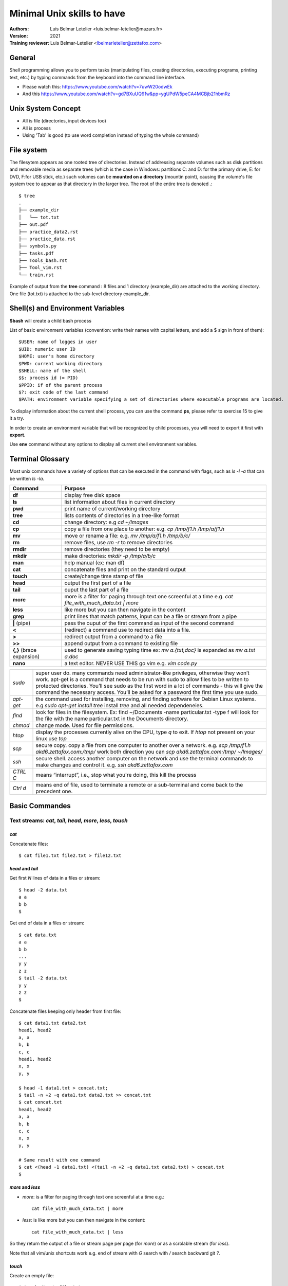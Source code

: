 ============================
Minimal Unix skills to have
============================
:Authors:
    Luis Belmar Letelier <luis.belmar-letelier@mazars.fr>
:Version: 2021

:Training reviewer:
    Luis Belmar-Letelier <lbelmarletelier@zettafox.com>

General
=======
Shell programming allows you to perform tasks (manipulating files, creating
directories, executing programs, printing text, etc.) by typing commands from
the keyboard into the command line interface.

- Please watch this: https://www.youtube.com/watch?v=7uwW20odwEk
- And this https://www.youtube.com/watch?v=gd7BXuUQ91w&pp=ygUPdW5peCA4MCBjb21hbmRz

Unix System Concept
===================
- All is file (directories, input devices too)
- All is process
- Using 'Tab' is good (to use word completion instead of typing the whole command)

File system
===========
The filesytem appears as one rooted tree of directories. Instead of addressing
separate volumes such as disk partitions and removable media as separate trees
(which is the case in  Windows: partitions C: and D: for the primary drive, E:
for DVD, F:for USB stick, etc.) such volumes can be **mounted on a directory**
(mountin point), causing the volume's file system tree to appear as that
directory in the larger tree. The root of the entire tree is denoted `.`::

  $ tree
  .
  ├── example_dir
  │   └── tot.txt
  ├── out.pdf
  ├── practice_data2.rst
  ├── practice_data.rst
  ├── symbols.py
  ├── tasks.pdf
  ├── Tools_bash.rst
  ├── Tool_vim.rst
  └── train.rst

Example of output from the **tree** command : 8 files and 1 directory
(example_dir) are attached to the working directory. One file (tot.txt) is
attached to the sub-level directory example_dir.

Shell(s) and Environment Variables
===================================
**$bash** will create a child bash process

List of basic environment variables (convention: write their names with capital letters,
and add a $ sign in front of them)::

  $USER: name of logges in user
  $UID: numeric user ID
  $HOME: user's home directory
  $PWD: current working directory
  $SHELL: name of the shell
  $$: process id (= PID)
  $PPID: if of the parent process
  $?: exit code of the last command
  $PATH: environment variable specifying a set of directories where executable programs are located.

To display information about the current shell process, you can use the command
**ps**, please refer to exercise 15 to give it a try.

In order to create an environment variable that will be recognized by child
processes, you will need to export it first with **export**.

Use **env** command without any options to display all current shell
environment variables.

Terminal Glossary
====================
Most unix commands have a variety of options that can be executed in the
command with flags, such as `ls -l -a` that can be written `ls -la`.

=================================================  ===================================================
Command                                            Purpose
=================================================  ===================================================
**df**                                             display free disk space
**ls**                                             list information about files in current directory
**pwd**                                            print name of current/working directory
**tree**                                           lists contents of directories in a tree-like format
**cd**                                             change directory: e.g `cd ~/Images`
**cp**                                             copy a file from one place to another: e.g. `cp /tmp/f1.h /tmp/a/f1.h`
**mv**                                             move or rename a file: e.g. `mv /tmp/a/f1.h /tmp/b/c/`
**rm**                                             remove files, use `rm -r` to remove directories
**rmdir**                                          remove directories (they need to be empty)
**mkdir**                                          make directories: `mkdir -p /tmp/a/b/c`
**man**                                            help manual (ex: man df)
**cat**                                            concatenate files and print on the standard output
**touch**                                          create/change time stamp of file
**head**                                           output the first part of a file
**tail**                                           ouput the last part of a file
**more**                                           more is a filter for paging through text one screenful at a time e.g.
                                                   `cat file_with_much_data.txt | more`
**less**                                           like more but you can then navigate in the content
**grep**                                           print lines that match patterns, input can be a file or stream from a pipe
**|** (pipe)                                       pass the ouput of the first command as input of the
                                                   second command
**<**                                              (redirect) a command use to redirect data into a file.
**>**                                              redirect output from a command to a file
**>>**                                             append output from a command to existing file
**{,}** (brace expansion)                          used to generate saving typing time
                                                   ex: `mv a.{txt,doc}` is expanded as `mv a.txt a.doc`
**nano**                                           a text editor. NEVER USE THIS go vim e.g. `vim code.py`
=================================================  ===================================================

========= =========================================================================
`sudo`    super user do. many commands need administrator-like privileges,
          otherwise they won’t work. apt-get is a command that needs to be run
          with sudo to allow files to be written to protected directories.
          You’ll see sudo as the first word in a lot of commands - this will
          give the command the necessary access. You’ll be asked for
          a password the first time you use sudo.

`apt-get` the command used for installing, removing, and finding software for
          Debian Linux systems. e.g `sudo apt-get install tree`
          install `tree` and all needed dependeneies.

`find`    look for files in the filesystem. Ex: find ~/Documents -name
          particular.txt -type f will look for the file with the name
          particular.txt in the Documents directory.

`chmod`   change mode. Used for file permissions.

`htop`    display the processes currently alive on the CPU, type `q` to exit.
          If `htop` not present on your linux use `top`

`scp`     secure copy. copy a file from one computer to another over a network.
          e.g. `scp /tmp/f1.h akd6.zettafox.com:/tmp/`
          work both direction you can `scp akd6.zettafox.com:/tmp/ ~/Images/`
`ssh`     secure shell. access another computer on the network and use the
          terminal commands to make changes and control it.
          e.g. `ssh akd6.zettafox.com`
`CTRL C`  means “interrupt”, i.e., stop what you're doing, this kill the process
`Ctrl d`  means end of file, used to terminate a remote or a sub-terminal and come back to the precedent one.
========= =========================================================================

Basic Commandes
================

Text streams: `cat`, `tail`, `head`, `more`, `less`, `touch`
--------------------------------------------------------------

`cat`
~~~~~~
Concatenate files::

    $ cat file1.txt file2.txt > file12.txt

`head` and `tail`
~~~~~~~~~~~~~~~~~~~
Get first `N` lines of data in a files or stream::

  $ head -2 data.txt
  a a
  b b
  $

Get end of data in a files or stream::

  $ cat data.txt
  a a
  b b
  ...
  y y
  z z
  $ tail -2 data.txt
  y y
  z z
  $

Concatenate files keeping only header from first file::

  $ cat data1.txt data2.txt
  head1, head2
  a, a
  b, b
  c, c
  head1, head2
  x, x
  y, y

  $ head -1 data1.txt > concat.txt;
  $ tail -n +2 -q data1.txt data2.txt >> concat.txt
  $ cat concat.txt
  head1, head2
  a, a
  b, b
  c, c
  x, x
  y, y

  # Same result with one command
  $ cat <(head -1 data1.txt) <(tail -n +2 -q data1.txt data2.txt) > concat.txt
  $

`more` and `less`
~~~~~~~~~~~~~~~~~~~
- `more`: is a filter for paging through text one screenful at a time e.g.::

    cat file_with_much_data.txt | more

- `less`: is like more but you can then navigate in the content::

    cat file_with_much_data.txt | less

So they return the output of a file or stream page per page (for `more`) or as a
scrolable stream (for `less`).

Note that all vim/unix shortcuts work e.g. end of stream with `G` search with
`\/` search backward git `?`.

`touch`
~~~~~~~
Create an empty file::

    $ touch /tmp/myfile.txt
    $ ls -la /tmp/myfile.txt
    -rw-rw-r-- 1 luis luis 0 janv. 17 21:31 /tmp/myfile.txt
    $

Update access date and modification date of an existing file::

  $ touch -t 201801010000 /tmp/myfile.txt
  $ ls -la /tmp/myfile.txt
  -rw-rw-r-- 1 luis luis 0 janv.  1  2018 /tmp/myfile.txt
  $

Available options:

- -d: add specific last access time (string format)
- -t: add specific last access time (.ss format)

`csplit`
~~~~~~~~~
csplit - split a file into sections determined by context lines::

  $ cat file.txt
  annee, text
  2020, a
  2020, b
  2020, c
  annee, text
  2019, x
  2019, y
  2019, z
  $ ls -A
  file.txt
  $

split on `^annee`::

  $ cat file.txt |csplit - /^annee/ {*}

  $ wc -l *
  8 file.txt
  0 xx00
  4 xx01
  4 xx02
  $

`-z` to avoid empty first file::

  $ rm xx*
  $ cat file.txt |csplit -z - /^annee/ {*}

  $ wc -l *
    8 file.txt
    4 xx00
    4 xx01
  $

`-b "_%02d.csv"` to change the ouput files pattern::

  $ rm -f xx*
  $ cat file.txt |csplit -b "_%02d.csv" -z - /^annee/ {*}

  $ wc -l *
    8 file.txt
    4 xx_00.csv
    4 xx_01.csv
  $
  $ cat xx_01.csv
  annee, text
  2019, x
  2019, y
  2019, z
  $

Process management: `ps`, `top`, `htop`
----------------------------------------
`ps`
~~~~~~
Displays the currently-running processes::

      PID TTY          TIME CMD
      4322 pts/1    00:00:00 bash
      4954 pts/1    00:00:00 ps

`top`
~~~~~
Task manager program::

  $ top
  PID UTIL.     PR  NI    VIRT    RES    SHR S  %CPU %MEM    TEMPS+ COM.
  3567 viphone   20   0 3911616 1,473g 146240 S  27,6 19,6  27:35.15 firefox
  1790 viphone   20   0  225620  61884  40776 S   1,7  0,8   1:33.15 Xorg
  1979 viphone   20   0 1824208 157912  67248 S   1,0  2,0   1:17.00 gnome-shel
  3440 viphone   20   0  703484  59596  35728 S   1,0  0
  $

`htop`
~~~~~~
Interactive task manager program::

  PID UTIL.     PR  NI    VIRT    RES    SHR S  %CPU %MEM    TEMPS+ COM.
  3567 viphone   20   0 3911616 1,473g 146240 S  27,6 19,6  27:35.15 firefox
  1790 viphone   20   0  225620  61884  40776 S   1,7  0,8   1:33.15 Xorg
  1979 viphone   20   0 1824208 157912  67248 S   1,0  2,0   1:17.00 gnome-shel
  3440 viphone   20   0  703484  59596  35728 S   1,0  0
  F1 Help  F2 Setup  F3 Search  F4 Filter  F5 Tree  F6 SortBy  F7 Nice


Files and Directories manipulation: `ls`, `tree`, `du`, `ncdu`, `df`
-----------------------------------------------------------------------
`ls`
~~~~~~
Lists files of a directory::

    $ ls fox_dojo/sphinx/source
    akd_db_edit.rst                 Python_email_check.rst
    akd-db-edit-trainingII.rst      Python_machine_learning.rst   ...

`tree`
~~~~~~
Show the tree of the subdirectories from a specific directory::

  $ mkdir -p unix/{a,b,c}
  $ mkdir -p unix/b/bb/bbb
  $ touch unix/b/bb/f5.txt
  $ touch unix/{a,b,c}/f1.txt

  $ tree unix/
  unix/
  ├── a
  │   └── f1.txt
  ├── b
  │   ├── bb
  │   │   ├── bbb
  │   │   └── f5.txt
  │   └── f1.txt
  └── c
      └── f1.txt

  $ tree /tmp/unix/
  /tmp/unix/
  ├── a
  │   └── f1.txt
  ├── b
  │   ├── bb
  │   │   ├── bbb
  │   │   └── f5.txt
  │   └── f1.txt
  └── c
      └── f1.txt

  $ tree -d -L 2 /tmp/unix/
  /tmp/unix/
  ├── a
  ├── b
  │   └── bb
  └── c

  $ tree -ah /tmp/unix/
  /tmp/unix/
  ├── [4.0K]  a
  │   └── [   0]  f1.txt
  ├── [4.0K]  b
  │   ├── [4.0K]  bb
  │   │   ├── [4.0K]  bbb
  │   │   └── [   0]  f5.txt
  │   └── [   0]  f1.txt
  └── [4.0K]  c
      └── [   0]  f1.txt
  $


`du`
~~~~
Estimate file space usage::

  $ du -sh .
  570M	.
  $

`ncdu`
~~~~~~
NCurses Disk Usage, navigable version of `du`::

    $ ncdu .

`df`
~~~~
Report file system disk space usage::

  $ df -h
  Sys. de fichiers            Taille Utilisé Dispo Uti% Monté sur
  udev                          7,6G       0  7,6G   0% /dev
  tmpfs                         1,6G    2,9M  1,6G   1% /run
  /dev/mapper/ubuntu--vg-root   453G    353G   77G  83% /
  tmpfs                         7,6G    355M  7,3G   5% /dev/shm
  tmpfs                         5,0M    4,0K  5,0M   1% /run/lock
  tmpfs                         7,6G       0  7,6G   0% /sys/fs/cgroup
  /dev/sda1                     704M    150M  503M  23% /boot
  tmpfs                         1,6G    100K  1,6G   1% /run/user/1000
  $


software management with `sudo`, `apt-get` and `dpkg`
--------------------------------------------------------
`apt-get`
~~~~~~~~~
Manage packages and libraries (install, uninstall, upgrade, ...)::

    $ apt-get install tree

`dpkg`
~~~~~~
Manage Debian packages `.dpgk` packages::

    $ dpkg -r elvis.dpkg

Access list of packages known by the system and their state::

    $ dpkg -l

See all files coming from one package::

    $ dpkg -L vagrant

Find the package from which the file comes from with `dpkg -S`::

    $ which pdfjam
    /usr/bin/pdfjam
    $ dpkg -S /usr/bin/pdfjam
    texlive-extra-utils: /usr/bin/pdfjam
    $

Find all packages installed.
Can be useful to save current state of your machine.::

    $ dpkg --get-selections > current_state.txt

Restore state::

    $ dpkg --set-selections < current_state.txt

`sudo`
~~~~~~
sudo allows a permitted user to execute a command as the superuser or another
user::

    $ sudo apt-get install gparted

Network: `curl`, `rsync`, `scp`, `ssh`
------------------------------------------

`Curl`
~~~~~~
http://stackoverflow.com/questions/15995919/curl-how-to-send-cookies-via-command-line


For urls with special characters use double quotes

`rsync`
~~~~~~~~
Powerfull tool to synchronize folders. For exemple to restore from a backup
folder all files keeping .git hardlinks, removing sources file and deleting
destinations files not in source::

  rsync -aH --delete --remove-source-files /bkp/luis/ /home/luis/

Streams filters and transformation: `sort`, `tr`, `awk`, `grep` and `sed`
===========================================================================
`sort`
-------
Let's sort some data::

  $ cat /tmp/data.txt
  BBB;4
  aaa;7
  zzz;4
  eee;8
  123;11
  9;9
  73234;0
  $ cat /tmp/data.txt | sort
  123;11
  73234;0
  9;9
  aaa;7
  BBB;4
  eee;8
  zzz;4

Sort it as numerical (`9` is smaller than `121`) with `sort -n`::

  $ cat /tmp/data.txt | sort -n
  aaa;7
  BBB;4
  eee;8
  zzz;4
  9;9
  123;11
  73234;0

Sort on the second part after the `;`::

  $ cat /tmp/data.txt | sort -t ';' -k 2
  73234;0
  123;11
  BBB;4
  zzz;4
  aaa;7
  eee;8
  9;9
  $ cat /tmp/data.txt | sort -t ';' -k 2 -n -r
  123;11
  9;9
  eee;8
  aaa;7
  zzz;4
  BBB;4
  73234;0
  $


`tr`
-----
**tr** to 'translate' a character e.g. spaces by TABs::

  $ echo 'a b c d' | tr ' ' '\t'
  a	b	c	d
  $

If we give two lists of same size `tr` replace list_1[i] by list_2[i] for all i e.g. translate `c` by `Z` and ` ` (space) by `=`::

  $ echo 'a b c d' | tr 'c ' 'Z='
  a=b=Z=d
  $

grep
----
This command line allows to find files containing a specific string of character.::

    grep -option string directory/file

Available options:

:-v: show the line that doesn't contain the string
:-c: count the number of lines containing the string
:-n: each line containing the string is numbered
:-x: list all the files containing the string
:-r: recursive to grep in all the subdirectory

To get shell variables that refer to 'luis'::

  $ env |grep luis
  LOGNAME=luis
  ARDUINO_DIR=/home/luis/arduino-1.8.10
  HOME=/home/luis
  USERNAME=luis
  VIRTUAL_ENV=/home/luis/venvs/venv
  NVM_DIR=/home/luis/.nvm
  npm_config_prefix=/home/luis/.node_modules
  USER=luis
  LD_LIBRARY_PATH=/home/luis/akd/lib:/usr/lib/jvm/java-7-openjdk-amd64/jre/lib/amd64/server
  PYENV_ROOT=/home/luis/.pyenv
  PATH=/home/luis/venvs/venv/bin:/home/luis/.node_modules/bin:/home/luis/.pyenv/plugins/pyenv-virtualenv/shims:/home/luis/.pyenv/shims:/home/luis/.pyenv/bin:/home/luis/.yarn/bin:/home/luis/.local/bin:/home/luis/bin:/usr/local/sbin:/usr/local/bin:/usr/sbin:/usr/bin:/sbin:/bin:/usr/games:/usr/local/games:/snap/bin
  $

To get shell variables that refer to 'luis'::

  $ env |grep luis| grep -v home
  | grep -v home
  LOGNAME=luis
  USERNAME=luis
  USER=luis
  $

To get the ones that has ardui OR PYENV::

  $ env |grep -E 'ardui|PYENV'
  PYENV_SHELL=bash
  PYENV_VIRTUALENV_INIT=1
  ARDUINO_DIR=/home/luis/arduino-1.8.10
  PYENV_ROOT=/home/luis/.pyenv
  $


`awk`
-------
Powerfull to manipulate streams as column::

  $ cat /tmp/d.csv
  animal,mysize,weight,adult,age,length
  0,cat,S,8,False,3,30.0
  1,dog,S,10,False,4,46.66666666666667
  2,cat,M,11,False,5,63.333333333333336
  3,fish,M,1,False,6,80.0
  4,dog,M,20,False,7,96.66666666666667
  5,cat,L,12,True,8,113.33333333333334
  6,cat,L,12,True,9,130.0

  $ cat /tmp/d.csv | awk -F',' '{print $3 ";" $1 ";" $4}'
  weight;animal;adult
  S;0;8
  S;1;10
  M;2;11
  M;3;1
  M;4;20
  L;5;12
  L;6;12
  $

We can give to `awk` a list of possibles separators (e.g. `,` and `=`)::

  $ cat /tmp/ddd.csv
  animal,mysize,length
  0,cat,S,l=30.0
  1,dog,S,l=46.66666666666667
  2,cat,M,l=63.333333333333336
  3,fish,M,l=80.0
  $
  $ cat /tmp/ddd.csv | awk -F'[,=]' '{print $2 " length is\t" $5}'
  mysize length is
  cat length is	30.0
  dog length is	46.66666666666667
  cat length is	63.333333333333336
  fish length is	80.0

We can use more than one caracter as separator for `awk` (Note this is not true for `tr` and `cut`::

  $ cat /tmp/dd.csv
  animal|#|mysize|#|weight|#|adult|#|age|#|length
  3|#|fish|#|M|#|1|#|False|#|6|#|80.0
  4|#|dog|#|M|#|20|#|False|#|7|#|96.66666666666667
  5|#|cat|#|L|#|12|#|True|#|8|#|113.33333333333334
  6|#|cat|#|L|#|12|#|True|#|9|#|130.0
  $

`|` and `\` are specials caracters for `awk` so we have to escape `|` as
`\\|`::

  $ cat /tmp/dd.csv | awk -F'\\|#\\|' '{print $5,$1,$7}'
  age animal
  False 3 80.0
  False 4 96.66666666666667
  True 5 113.33333333333334
  True 6 130.0
  $

To set the output separator once for all we use `-v OFS=\;`::

  $ cat /tmp/dd.csv | awk -F'\\|#\\|' -v OFS=\; '{print $5,$1,$7}'
  age;animal;
  False;3;80.0
  False;4;96.66666666666667
  True;5;113.33333333333334
  True;6;130.0
  $


Use Regular Expressions with `grep` and `sed`
-----------------------------------------------
Start by creating following directory and files::

  $  mkdir -p lpi103-7 && cd lpi103-7 && {
     echo -e "1 apple\n2 pear\n3 banana" > text1
     echo -e "9\tplum\n3\tbanana\n10\tapple" > text2
     echo "This is a sentence. " !#:* !#:1->text3
     split -l 2 text1
     split -b 17 text2 y;
     cp text1 text1.bkp
     mkdir -p backup
     cp text1 backup/text1.bkp.2
     }

`grep`
~~~~~~~~

get lines from text 1 with at least 2 p's::

   $ grep "pp\+" text1 # at least two p's
   1 apple

get lines from text1 that start with p, end with e, and have optinally a letter 'l' in between::

   $ grep "pl\?e" text1 # pe with optional l between
   1 apple
   2 pear

get lines that optionally start with 'pl' (instead of just 'l')::

   $ grep "\(pl\)\?" text1 # same but with optional pl
   1 apple
   2 pear
   3 banana

get words that contain zero or more characters between p and r:::

   $ grep "p.*r" text1 # p, some string then r
   2 pear

get words that start with 'a' and that are followed by 2 other characters:::

   $ grep "a.." text1 # a followed by two other letters
   1 apple
   3 banana

 Find at least one 'an'::

   $ grep "\(an\)\+" text1 # find at least 1 an
   3 banana

 Find at least two an's::

   $ grep "an\(an\)\+" text1 # find at least 2 an's
   3 banana

 Find p or 3::

   $ grep "[3p]" text1 # find p or 3

 Get all lines containing word 'banana' from all 4 texts, associated with text number::

   $ grep -n banana text[1-4]
   text1:3:3 banana
   text2:2:3   banana

 get all lines starting with 1 or 2 digits, followed by a blank::

   $ oursearch='^[[:digit:]][[:digit:]]*[[:blank:]]'
   $ grep "$oursearch" text[1-3]
   text1:1 apple
   text1:2 pear
   text1:3 banana
   text2:9 plum
   text2:3 banana
   text2:10    apple

   $ ## same thing using sed:
   $ cat text[1-3] | sed -ne "/$oursearch/p"
   1 apple
   2 pear
   3 banana
   9   plum
   3   banana
   10  apple

`sed`
~~~~~~
To change inplace ugly by beautiful in a file::

  $ sed -i 's/ugly/beautiful/g' ./sue.txt

Create the following text1 and text2 files::

  $ echo -e "1 apple\n2 pear\n3 banana" > text1
  $ echo -e "9\tapple\n3\tpear\n10\tbanana">text2

To delete 2nd line, and replace all 'a' with 'A'::

   $ sed '2d;s/a/A/g' text1
   1 Apple
   3 bAnAnA

To specifiy you only want to modify the 2 last lines:
(2 solutions below)::

   $ sed -e '2,${' -e 's/a/A/g' -e '}' text1
   1 apple
   2 peAr
   3 bAnAnA

   $ sed -e '/pear/,/bana/{' -e 's/a/A/g' -e '}' text1
   1 apple
   2 peAr
   3 bAnAnA

Sed to transform this::

   $ cat text6
   1 apple
   2 pear
   3 banana
   9       apple
   3       pear
   10      banana
   1 apple
   2 pear
   3 banana
   9       apple
   3       pear
   10      banana

into this:
(i.e. add line numbers)::

   1  1 apple
   2  2 pear
   3  3 banana
   4  9       apple
   5  3       pear
   (...)

   $ cat text1 text2 text1 text2 > text6
   $ ht=$(echo -en "\t")
   $ sed '=' text6|sed "N
   > s/^/      /
   > s/^.*\(......\)\n/\1$ht/"

To humanize kbytes from a stream with ``numfmt --to=iec``
~~~~~~~~~~~~~~~~~~~~~~~~~~~~~~~~~~~~~~~~~~~~~~~~~~~~~~~~~
Imagine you receive a file with two columns integer and filepath::

  $ cat /tmp/files.txt |sort -n| tail -3
  144876 /usr/lib/firefox/libxul.so
  146412 /usr/lib/slack/slack
  163612 /usr/lib/jvm/java-11-openjdk-amd64/jmods/java.base.jmod

Use numfmt to format in human readable the k integers::

  $ cat /tmp/files.txt |sort -n|tail -3| numfmt --from-unit=1000 --to=iec
  139M /usr/lib/firefox/libxul.so
  140M /usr/lib/slack/slack
  157M /usr/lib/jvm/java-11-openjdk-amd64/jmods/java.base.jmod
  $

.. note::

  This file could have been created by someoen else on some other server with e.g.::

  $ find /usr/lib -type f -printf '%k %p\n' > /tmp/files.txt

Pipelines and redirect stream allow composition `|`,  `>`,  `...`
===================================================================
When using `>` to redirect. if no number is specified, 1 is default (i.e. std
output) recall:

- 1 std output
- 2 = std error
- 3 = std input

Type following commands to create required directory and spaces::

   mkdir -p lpi103-4 && cd lpi103-4 && {
   echo -e "1 apple\n2 pear\n3 banana" > text1
   echo -e "9\tplum\n3\tbanana\n10\tapple" > text2
   echo "This is a sentence. " !#:* !#:1->text3
   split -l 2 text1
   split -b 17 text2 y
   ls; }

   $ ls x* z*
   ls: cannot access z*: No such file or directory
   xaa
   xab

Redirect std error of command to output.txt, i.e. only output will appear on
terminal::

   $ ls x* z* 2>output.txt
   xaa xab

   $ ls x* z* 2>&1 # the & sign tells &1 is the REPOSITORY where stdout is
   ls: cannot access 'z*': No such file or directory
   xaa  xab

   $ ls x* z* 2>1 # no & sign means we are writing ON stdout
   xaa  xab


Redirect std error to location of stdout and then redirect stdout to
output.txt::

  $ mkdir -p /tmp/streams/{a,c}; cd /tmp/stream
  /tmp/streams$

  /tmp/streams$ ls a b c  1> /tmp/out
  ls: impossible d'accéder à 'b': Aucun fichier ou dossier de ce type
  $ cat /tmp/out
  a:

  c:

`2>` redirect error stream::

  $ ls a b c  2> /tmp/out
  a:

  c:
  $ cat /tmp/out
  ls: impossible d'accéder à 'b': Aucun fichier ou dossier de ce type

`&>` redirect both streams::

  $ ls a b c  &> /tmp/out
  $ cat /tmp/out
  ls: impossible d'accéder à 'b': Aucun fichier ou dossier de ce type
  a:

  c:
  $

Redirect streams on real life situation
------------------------------------------
The `>` redirect is in fact `1>` **1** stand for standard output::

    $ sshfs -h > /tmp/log_file.txt

To redirect both error output and standard output stream to a file use `&>`::

    $ sshfs -h &> /tmp/log_file.txt

To joint error and output stream to stdout use `2>&1` (so we can pipe)::

    $ sshfs -h 2>&1 | grep xzy

Makefile
=========

- Make is a build automation tool that automatically builds executable programs and
  libraries from source code by reading a file called ``Makefiles``.
- ``Makefile`` specify how to derive the target program and manage a build process Make
  is widely used in Unix ecosystems.
- Besides building programs, Make can be used to manage any project where some files
  must be updated automatically from others whenever the others change.

A simple makefile consists of “rules” with the following shape::

  target <target_name> : <prerequisites>
          recipe

- Gnu documentation: https://www.gnu.org/software/make/manual/html_node/File-Name-Functions.html

Makefile exemple
-----------------
``Makefile`` that call ``mmdc`` on every file with ``.mmd`` (mermaid) extention to
create a ``png`` file:

.. code::

   $ echo Makefile
   MMD_TARGETS:= $(patsubst %.mmd,%.png,$(wildcard *.mmd))
   png: $(MMD_TARGETS)

   %.png: %.mmd
    mkdir -p _build
    @mmdc -i $< -o _build/$@ -s 4
    @echo _build/$@

The above ``Makefile`` do the following:

- put in ``$(MMD_TARGETS)`` variable as many ``.png`` files there are ``*.mmd`` files
- the job ``png:`` request that all this ``.png`` files exist
- make looks for a rule to convert  ``.mmd`` into ``.png``, it found it ``%.png: %.mmd``
  and execute it, after having created a ``_build`` folder

.. code:: bash

  $ tree
  ├── itasm.mmd
  ├── itasm_workflow.mmd
  └── Makefile
  $ make png
  ...
  $
  $ tree
  ├── _build
  │   ├── itasm.png
  │   └── itasm_workflow.png
  ├── itasm.mmd
  ├── itasm_workflow.mmd
  └── Makefile


Unix workworse: `find` + looping
==================================

`find`
-------
The find command line is very powerful for managing your files, you can
obviously find specific files according to defined conditions but you can also launch
automatic process on found files or directories

:`-name`: search by the name of the file
:`-type`: search by the type (d=directory, c=character, f=file)
:`-size`: search by the block size (1 block=512octets)
:`-atime`: search by the last read acces date
:`-mtime`: search by the last modification date
:`-ctime`: search by the creation date

Logical operations for options:

- `-a` : corresponds to the logical AND & the default
- `-o` : correspondts to the logical OR |

Example of find command :

.. code:: bash

    find . -name "*.rst" -mtime -1

This find command line will look for all rst files that have been modified today.

Find files older than `2013-11-10`::

  find . ! -newermt "2013-11-10" | grep Shang | grep -vE 'mario|teau|Musi'
  find . -newermt "2012-12-01" ! -newermt "2013-03-01" | grep txt

Exec action on `find` results::

  (venv-dev) fox@akd6:~/.../hedonique$ find . -name "*rules" -exec ls -alt {} \;

  -rw-r--r-- 1 fox fox 1506 May  8 21:54 ./us2/us_attr25.rules
  -rw-r--r-- 1 fox fox 941 May  8 23:20 ./both2/both_attr25.rules
  -rw-r--r-- 1 fox fox 1718 May  8 14:23 ./both2/both_attr25_res_antoine.rules
  -rw-r--r-- 1 fox fox 116029 May  7 22:06 ./fr/Rules_BOTH_ddsearch_0.5_43_Ingredients.rules
  -rw-r--r-- 1 fox fox 116029 May  7 22:06 ./fr/Rules_BOTH_ddsearch_23_Ingredients.rules
  -rw-r--r-- 1 fox fox 1069 May  9 00:19 ./fr/fr_attr25.rules
  -rw-r--r-- 1 fox fox 2945 May  7 16:38 ./trash/both/Luis_selected_Rules_23.rules
  -rw-r--r-- 1 fox fox 43871 May  7 15:51 ./trash/both/Rules_BOTH_ddsearch_23_Ingredients.rules
  -rw-r--r-- 1 fox fox 1853 May  7 15:53 ./trash/both/high_lift_selected_Rules_BOTH_ddsearch_24_Ingredients.rules

exclude a folder from search e.g. `.venv`::

  find . -path ./.venv -prune -o -name '__init__.py'

find python files on all sub-folders at the exception of './test/'::

  find . -name '*.py' -not -path '*/test

count json file larger than 8 Ko (8 * 1024 bytes) ::

  $ find . -size +8k -name '*.json' -printf '%k %p\n' | sort -rn | wc -l
  7435

find more recent files using a `-printf FORMAT`::

  $ find ./main -name '*.pptx' -type f -printf "%T+ %p\n"| sort
  2018-07-20+17:14:19.1060106780 ./main/cv_luis_en.pptx
  2018-07-25+17:14:19.5884579030 ./main/180721_nissan_credential_v2.1.pptx
  2018-09-13+11:08:31.8518450230 ./main/bb.pptx
  2018-09-21+18:40:21.5746639250 ./main/a.pptx
  2018-09-21+18:41:25.5506795890 ./main/orange.pptx
  2018-09-30+17:40:54.6810545310 ./main/panorama_outils_audit.pptx
  2018-10-02+10:54:24.6840314980 ./main/zettafox_audit.pptx
  (venv) luis@spinoza:~/projets/sujets$

Not bad, but if we want to remove the msec like `.6840314980` we can use `awk
-F'SEPARATOR'` to split columns with '.'::

  $ find ./main -name '*.pptx' -type f -printf "%T+ %p\n"|\
          awk -F'\\.' '{print $1 " " $3}'|\
          sort -n
  2018-07-20+17:14:19 /main/cv_luis_en
  2018-07-25+17:14:19 /main/180721_nissan_credential_v2
  2018-09-13+11:08:31 /main/bb
  2018-09-21+18:40:21 /main/a
  2018-09-21+18:41:25 /main/orange
  2018-09-30+17:40:54 /main/panorama_outils_audit
  2018-10-02+10:54:24 /main/zettafox_audit
  $

Note: to escape the dot we use backslash to escape backslash we need a second
backslash.

make it a bash function (in `~.bashrc`)::

  function last_pptx() {
    find ./$1 -name '*.pptx' -type f -printf "%T+ %p\n"|\
          awk -F'\\.' '{print $1 " " $3}'|\
          sort -n
  }

Date in conroled format::

  $ date +%F_%Hh%Mm%Ss
  2018-11-16_10h55m35s
  $
  $ date +%F+%H:%M:%S
  2018-11-16+10:56:51
  $

To get only folders excluding some of them `2018`, `S1` and `S2`::

  find . \( -path './2018*' -o -path "./S*" \) -prune\
           -o -type d -print
  ./git_wc
  ./budget
  ./budget/mail_0625
  ./budget/achats
  ./rh
  ...

`\(` and `\)` group the -path XZY -o -path TUV, `-o` is the logical OR

Note this specific case can be done with `tree`::

  $ tree -d -L 2 -I 'S1|2018' -fi
  ./git_wc
  ./budget
  ./budget/mail_0625
  ./budget/achats
  ./rh
  ...

:Note: more about the find cmd: https://www.booleanworld.com/guide-linux-find-command/
:Note: for a very good case on find: https://unix.stackexchange.com/a/102203/254303

rename f.txt to f.cob massively
---------------------------------
::

  $ export my_mv(i) {echo $i; mv $i ${i%.txt}.cob ;done}
  $ find . -name 'copy_*.txt' |while read i ;do my_mv($i) ;done

`while read i; do echo $i; done` < /tmp/out
--------------------------------------------
Real life will be more like::

  find . -size +50M -name '*.csv' | while read i ;do DO_STUFF_WITH_$i ;done

If we want to get sorted python files by number of lines::

  $ count_lines() { printf '%s#lines:%s %s\n' `wc -l<"$1"`{,} $1 ;}

  $ find . -name '*.py' | while read i ;do count_lines $i; done | sort -n | awk -F'#' '{print $2}'
  lines:0 ./lpm/__init__.py
  lines:0 ./tests/__init__.py
  lines:16 ./setup.py
  lines:34 ./lpm/feature.py
  lines:55 ./lpm/data/geodata.py
  lines:55 ./tests/utils_test.py
  lines:114 ./lpm/reador1.py

To flush right numbers replace `%s` by `%4s`::

  $ count_lines() { printf '%s#lines:%4s %s\n' `wc -l<"$1"`{,} $1 ;}

  $ find . -name '*.py' | while read i ;do count_lines $i; done | sort -n | awk -F'#' '{print $2}'
  lines:   0 ./lpm/__init__.py
  lines:   0 ./tests/__init__.py
  lines:  16 ./setup.py
  lines:  34 ./lpm/feature.py
  lines:  55 ./lpm/data/geodata.py
  lines:  55 ./tests/utils_test.py
  lines: 114 ./lpm/reador1.py
  $

Top Pattern: call a function from while find loop::

  $ stuff() { printf 'name: %s::%s\n' $1 `wc -l $1` ;}
  $
  $ find . -size +50M -name '*.csv' | while read i ;do stuff $i; done
  name: ./data/05082019/AllReponses2019_bis.csv::1449447
  name: ./data/05082019/AllReponses2019_bis.csv::
  name: ./data/05082019/AllResponse2019.csv::1449447
  name: ./data/05082019/AllResponse2019.csv::
  name: ./data/RespondentsTestZeta.csv::1048576
  name: ./data/RespondentsTestZeta.csv::
  $

Notice the use of printf::

  printf 'name: %s::%s\n' $1 `wc -l $1`
  printf 'string %s with %s slots' string1  string2  # because two %s in string

like in old Python::

  >>> "{} {}".format(a, b)   #  with old Python
  >>> f"{a} {b}"             #  with modern Python with


avantage of **while read i** over **for i in**
----------------------------------------------
Let's play with files with spaces in name::

  $ touch "bonjour les amis.odt"
  $ ls
  fdssdf.odt
  blockchain.odt
  bonjour les amis.odt
  hello.odt
  $

spaces in filename are messy with ``for i in``::

  $ for i in `ls *.odt`; do printf "$i \n"; done
  fdssdf.odt
  blockchain.odt
  bonjour                   # bad
  les                       # bad
  amis.odt                  # bad
  hello.odt
  $

It is better to use while::

  $ ls *.odt | while read i ;do echo $i ; done
  fdssdf.odt
  blockchain.odt
  bonjour les amis.odt
  hello.odt
  $

Looping with `xargs` `for i in ` and `while read i`
---------------------------------------------------

`cut printf and xargs`
~~~~~~~~~~~~~~~~~~~~~~~~
(Using Output as Arguments)

Get all Exited docker container id and and use the ids to remove them::

  $ docker ps -a
  71207dc9ca37  smizy/apache-drill:1.16.0-alpine    "entrypoint.sh drill…"     Exited (143) 2 months ago  drillbit-1
  239cf7fba4d1  mongo:latest                        "docker-entrypoint.s…"     Exited (0) 2 months ago    mongodb
  47a51cc4a814  smizy/zookeeper:3.4-alpine          "entrypoint.sh -serv…"     Exited (143) 2 months ago  zookeeper-1
  $
  $ docker ps -a | grep Exit | cut -d' ' -f1
  71207dc9ca37
  239cf7fba4d1
  47a51cc4a814
  $ docker ps -a | grep Exit | cut -d' ' -f1 | xargs docker rm

  $ in case it's more complexe the pattern with `while read` is better
  $ docker ps -a | grep Exit | cut -d' ' -f1 |while read i; do docker rm "$i"; done

Get all workers configured on a Celery server::

  $ grep "\-Q" /etc/supervisor/conf.d/*
  /etc/supervisor/conf.d/anablue_lazy_table_injection_fr_preprod.conf:command=/opt/anablue_worker_fr_preprod/bin/celery --app=anablue_api.app.celery worker -Ofair --autoscale=4,1 --loglevel INFO -Q lazy_table_injection -n lazytable@%%h
  /etc/supervisor/conf.d/anablue_worker_big_jobs_fr_preprod.conf:command=/opt/anablue_worker_fr_preprod/bin/celery --app=anablue_api.app.celery worker -Ofair --autoscale=2,1 --loglevel INFO -Q big_jobs_few_tasks -n bigjobs@%%h
  /etc/supervisor/conf.d/anablue_worker_small_jobs_fr_preprod.conf:command=/opt/anablue_worker_fr_preprod/bin/celery --app=anablue_api.app.celery worker -Ofair --autoscale=10,1 --loglevel INFO -Q default,small_jobs_many_tasks --beat -n smalljobs@%%h
  $

`cut -f5-` from 5th column to the last::

  $ grep "\-Q" /etc/supervisor/conf.d/*| cut -f5- -d ' '
  --autoscale=4,1 --loglevel INFO -Q lazy_table_injection -n lazytable@%%h
  --autoscale=2,1 --loglevel INFO -Q big_jobs_few_tasks -n bigjobs@%%h
  --autoscale=10,1 --loglevel INFO -Q default,small_jobs_many_tasks --beat -n smalljobs@%%h
  $

`printf "%-18s %s", var1, var2` to align left formated output::

  $ grep "\-Q" /etc/supervisor/conf.d/*| cut -f5- -d ' '| awk '{printf "%-18s %s\n", $1, $5}'
  --autoscale=4,1    lazy_table_injection
  --autoscale=2,1    big_jobs_few_tasks
  --autoscale=10,1   default,small_jobs_many_tasks
  $




Use case: size a folder and diet csv to csv.gz
~~~~~~~~~~~~~~~~~~~~~~~~~~~~~~~~~~~~~~~~~~~~~~~
Main tools `du` and `find`::

  $ du -sh .
  245M    .
  $ du -sh .git
  116M    .git
  $

  $ find ./ -size +1M -name '*.csv' | xargs ls -lh

The best tools for this `find`::

  $ find .git -type f -printf '%k %p\n' | sort -n | tail

Think to use ncdu::

  $ ncdu

Get how much Mb we have with csv > 1M::

  $ find ./ -size +1M -name '*.csv' | xargs ls -l |
         awk '{print $5}{s+=$5}END{print s/1024/1024}'
  ...
  1576810
  99.9094
  $

find large csv gited, gzip them, git update::

  $ find ./ -size +1M -name '*.csv' -exec pigz -f -k {} \;
  $ find ./ -size +1M -name '*.csv' -exec git rm {} \;
  $ find ./ -size +1M -name '*.csv.gz' -exec git add {} \;
  $ git commit -am 'replace .csv bigger than 1M by csv.gz'

The above is good to lower the working copy size but did not lower the `.git`
size for that you need to change history::

  $ du -sh .git
  143M  .git
  $

`while read`
~~~~~~~~~~~~~~
`while read` is more solid in case you have spaces or new lines on strings you
manipulate.
It's our favorit pattern.

Look for iterrow in a pandas code repo::

  $ git grep iterro
  pkg/aaa/files/credit_stock.py:        for index, row in input_df.iterrows():
  pkg/aaa/files/mca_currencies.py:        for index, row in params_df.iterrows():
  pkg/aaa/s_invest/m01/utils.py:    for index, move in movements.iterrows():
  pkg/aaa/s_invest/m01/utils.py:                for row_index, element in inner_df.iterrows():
  $

  $ ## get list of file that contains `iterrow`:
  $ git grep iterro | cut -d ':' -f1 |sort |uniq
  pkg/aaa/files/credit_stock.py
  pkg/aaa/files/mca_currencies.py
  pkg/aaa/s_invest/m01/utils.py

  $ ## loop on it to `git blame` and get the commiter::
  $ git grep iterro | cut -d ':' -f1 |sort |uniq | \
    while read i; do echo '  =>' $i; git blame $i |grep  iterrow;done

  ==> pkg/aaa/files/credit_stock.py
  9d61b36014 (Daniel   2020-12-01 15:21:28 +0100 132)         for index, row in input_df.iterrows():
  ==> pkg/aaa/files/mca_currencies.py
  7772df4160 (Daniel 2020-11-23 14:47:35 +0100 64)         for index, row in params_df.iterrows():
  ==> pkg/aaa/s_invest/m01/utils.py
  bddb79e579 pkg/invest/modules/m01/utils.py (Arkadiusz Klein     2019-06-10 15:04:58 +0200 116)     for index, move in movements.iterrows():
  180dea3a72 pkg/aaa/s_invest/m01/utils.py   (Arek                2020-04-23 09:51:47 +0200 169)                 for row_index, element in inner_df.iterrows():
  $

Practical work: Identifying perfect duplicates inside raw data files
-----------------------------------------------------------------------
.. code:: bash

  $ ls *.csv.gz
  customer.csv.gz  LIGNEREMISE_TRANSACTION.csv.gz  LIGNE_TRANSFERT.csv.gz  PIECE_TRANSACTION.csv.gz  STORE.csv.gz
  ITEM.csv.gz      LIGNE_TRANSACTION.csv.gz        PAIEMENT.csv.gz         PIECE_TRANSFERT.csv.gz

.. code:: bash

  $ ls *.csv.gz | while read i;
  do
  zcat "$i" |sort |uniq -c |sort -nr |awk '($1 > 1) {print $0}' > "$i"."DUPLICATES"
  done

  $ ls *.DUPLICATES
  -rw-rw-r-- 1 fox fox    0 oct.   3 16:58 customer.csv.gz.DUPLICATES
  -rw-rw-r-- 1 fox fox    0 oct.   3 16:58 ITEM.csv.gz.DUPLICATES
  -rw-rw-r-- 1 fox fox 210K oct.   3 16:58 LIGNEREMISE_TRANSACTION.csv.gz.DUPLICATES
  -rw-rw-r-- 1 fox fox 401K oct.   3 16:58 LIGNE_TRANSACTION.csv.gz.DUPLICATES
  -rw-rw-r-- 1 fox fox  61K oct.   3 16:58 LIGNE_TRANSFERT.csv.gz.DUPLICATES
  -rw-rw-r-- 1 fox fox  27K oct.   3 16:59 PAIEMENT.csv.gz.DUPLICATES
  -rw-rw-r-- 1 fox fox    0 oct.   3 16:59 PIECE_TRANSACTION.csv.gz.DUPLICATES
  -rw-rw-r-- 1 fox fox    0 oct.   3 16:59 PIECE_TRANSFERT.csv.gz.DUPLICATES
  -rw-rw-r-- 1 fox fox    0 oct.   3 16:59 STORE.csv.gz.DUPLICATES

If you have files with 0 Ko, you don't have DUPLICATES inside your file.

If you don't have 0 Ko, you do have DUPLICATES.

You also want to know later how many duplicates in total you have in your file.

With those \*.DUPLICATES files, just SUM the first column

.. code:: bash

        $ ls *.DUPLICATES |while read i;
        do
        awk '{SUM+=$1} END {print FILENAME "\t" SUM-NR}' "$i";
        done

        customer.csv.gz.DUPLICATES
        ITEM.csv.gz.DUPLICATES
        LIGNEREMISE_TRANSACTION.csv.gz.DUPLICATES	6999
        LIGNE_TRANSACTION.csv.gz.DUPLICATES	10359
        LIGNE_TRANSFERT.csv.gz.DUPLICATES	2678
        PAIEMENT.csv.gz.DUPLICATES	789
        PIECE_TRANSACTION.csv.gz.DUPLICATES
        PIECE_TRANSFERT.csv.gz.DUPLICATES
        STORE.csv.gz.DUPLICATES

CAUTION

beware that for files without duplicates, this will add a tab "\t" character
just after the filename in the output


Unix Tools to process `pdf`, `xlsx` and  `images`
====================================================

pdf manipulation
-----------------
Install texlive-extra-utils::

  $ sudo apt-get install texlive-extra-utils
  $ pdfjoin a.pdf b.pdf c.pdf -o out.pdf

xlsx to csv
-------------
Sometimes, you may be facing a large xlsx file (e.g. 500 M), so it
will not open with libreoffice on your laptop.
So you will need to analyze it on akd6, but there is no graphic interface,
so you will need to convert it to csv.

a way to do it is to use ssconvert (comes with gnumeric pkg)::

  $ sudo apt-get install gnumeric

  $ ssconvert file_a.xlsx file_a.csv

If the xlsx file has several tabs, proceed that way::

  $ ssconvert -S 'file_a.xlsx' 'file_a.csv'

there will be as many csvs (each numbered) created as there are
tabs in the xlsx file


Images manipulation with imagemagic
------------------------------------

Use mogrify and identify to play with images
~~~~~~~~~~~~~~~~~~~~~~~~~~~~~~~~~~~~~~~~~~~~~~
``apt-get install imagemagick``::

  identify kn01.jpeg
  mogrify -resize 200x3000 kn01.jpeg

http://debian-facile.org/doc:media:imagemagick

Add 5 px purple border to images
~~~~~~~~~~~~~~~~~~~~~~~~~~~~~~~~~
::

  convert -bordercolor purple -border 5 image_in.png image_out.png

`montage` Command is designed to produce an array of thumbnail images
~~~~~~~~~~~~~~~~~~~~~~~~~~~~~~~~~~~~~~~~~~~~~~~~~~~~~~~~~~~~~~~~~~~~~~~
::

  $ montage -geometry 640x+0+0 i*.png out.png

- here 640 is the size of each image

Use `-tile` to shape the montage::

  $ montage -tile 2x5 -geometry 640x+0+0 i*.png out.png



Mount scp remote connexion with ``sshfs``
=========================================
install::

  $ sudo apt-get install sshfs

mount::

  $ mkdir /home/luis/mysftp
  $ sshfs log_r_audit@sftp2.mazars.fr: /home/luis/mysftp


Data Compression
=================
first let's create a file with fake data::

  $ fallocate -l 90M data.csv
  $ ll data.csv
  -rw-rw-r-- 1 luis luis 90M sept.  1 20:12 data.csv
  $

Parallel Implementation of GZip (This is the recomended to use, let's go ``.csv.gz``)

compress::

  $ pigz data.csv
  $ ls data.csv*
  data.csv.gz
  $

de-compress::

  $ pigz -d data.csv.gz
  $ ls data.csv*
  data.csv

7zip very slow to compress, fast to uncompress::

  $ p7zip data.csv
  $ ls -l data.*
  -rw-rw-r-- 1 luis luis 101K sept.  1 20:12 data.img.gz
  $


Powerfull terminals: `Terminator`, `screen` and `tmux`
========================================================
Terminator
-----------
Provide **split window** a much better pattern than multiples tabs.

Install it::

  $ sudo apt-get install terminator


:Ctrl-Maj x: Toogle fullscreen
:Ctrl-Maj e: add panel to the right
:Ctrl-Maj o: add panel at the bottom
:Ctrl-Maj w: remove panel
:Alt+<Arrow>: Move focus

Multiplexes a physical terminal with  ``tmux`` and ``screen``
--------------------------------------------------------------

(TO BE DONE)


Locate duplicate files with `jdupes`
--------------------------------------
Locate the all duplicates files bigger than 10M::

  $ sudo apt-get install jdupes
  $ time jdupes -S -X size-:10M -r ~/ -M > ~/jdupes_10M.txt

Vacume `/var/log/journal`
--------------------------
Removes the oldest archived journal files until the disk space they use falls below the specified size::

  $ du -sh /var/log/journal/
  1.4G	/var/log/journal/
  $ sudo journalctl --vacuum-size=200M
  ...
  Vacuuming done, freed 1.2G of archived journals from /var/log/journal/4334...8c87.
  $ du -sh /var/log/journal/
  233M	/var/log/journal/

Exercises
===========
As always, your code should be committed in a separate file in the
fox_dojo directory of your training repository.

We will use the directory sphinx/source for our Unix exercises.

.. code:: python

    cd sphinx/

Exercices :

- 1. Find all files containing "Python" in their name in knowledge_data_advisory/sphinx/source.
- 2. Find python files that have been created within the last 5 days.
- 3. Find the three biggest .rst files in fox_dojo and return their 5 first lines.
- 4. Find the .rst files containing the word "Vim".
- 5. Show all the file names and their size in present directory.
- 6. Print all the line of a file withe the lines number.
- 7. Print only the first word of each line of a file.
- 8. Print all the name of the student and their average results.

.. code:: python

    BOBY                  18 5
    ZELYNOU               6 11
    ANTIN             8 4
    BOB              16 8 15
    IZEL              16 18 12

- 9. Print all the lines containing the character "to" in your file (or other character).
- 10. List the files containing the string "Vim" in fox_dojo/sphinx/source
- 11. Count the number of occurence of this string in this directory
- 12. List all the files that doesn't contains this string.
- 13. Show columns 3 to last on any file.
- 14. Print all the .rst and their size, sorted by decreasing size order, in .csv format
- 15. Print the sum of the sizes of the .rst files in your folder
- 16. Go to fox_dojo git folder and open pactiv.log
      You will see something like this :

.. code:: python

    ^[[32mlabor_mix-nameko-prod-2    |^[[0m Data v23 made in 1.057941198348999 seconds
    ^[[32mlabor_mix-nameko-prod-2    |^[[0m Data v23 made in 0.8878018856048584 seconds
    ^[[32mlabor_mix-nameko-prod-2    |^[[0m Data v24_FG made in 1.0906145572662354 seconds
    ^[[32mlabor_mix-nameko-prod-2    |^[[0m Data v24_FG made in 2.0634255409240723 seconds
    ^[[32mlabor_mix-nameko-prod-2    |^[[0m Data v25_Overtimehourspercent made in 1.0764472484588623 seconds
    ^[[32mlabor_mix-nameko-prod-2    |^[[0m Data v25_Overtimehourspercent made in 1.0128099918365479 seconds
    ^[[32mlabor_mix-nameko-prod-2    |^[[0m Data v25_Overtimehourspercent made in 1.4184410572052002 seconds
    ^[[32mlabor_mix-nameko-prod-2    |^[[0m Data v31 made in 1.245509147644043 seconds
    ^[[32mlabor_mix-nameko-prod-2    |^[[0m Data v31 made in 1.0590665340423584 seconds
    ^[[32mlabor_mix-nameko-prod-2    |^[[0m Data v32 made in 0.49026966094970703 seconds
    ^[[32mlabor_mix-nameko-prod-2    |^[[0m Data v32 made in 0.4227783679962158 seconds
    ^[[32mlabor_mix-nameko-prod-2    |^[[0m Data v32 made in 0.5403151512145996 seconds


Create a file sort.txt which list all "Data vN" and the average time each of them are made.


Shell process question:

- 17. Display the following information for the current shell:
  pid, ppid and cmd

Sorting text, and removing duplicates::

  Create the following text1 and text2 files:
  echo -e "1 apple\n2 pear\n3 banana" > text1
  echo -e "9\tapple\n3\tpear\n10\tbanana">text2

- 18. Concatenate, align and sort the rows by their first character,
  character-wise (not numeric wise, i.e. it should only consider the 1st (left)
  character of 2 digit numbers if there are any)

- 19. Concatenate, align and sort the rows by both their first character
  numeric-wise (2 digit numbers will be fully considered) and by their 2nd
  character character-wise (in this case it's a letter so it's easier than in
  the last question).
  Then, remove duplicates.

- 20. Concatenate, align and sort the rows by their second character,
  character-wise, then remove ducplicates using uniq.

Cut, paste:

- 21. Remove the tabs from each line in text2 using cut

- 22. Paste text1 and text2

More on find::

  Create the following files:
  echo -e "c1,c2\n1,2\n2,3" > data1.csv
  echo -e "c1,c2\n1,2\n2,3\n3,3" > data2.csv
  echo -e "not a csv," > not_a_csv

- 23. Transform csv files into tsv files with a find & while read command (do not forget to rename the '.csv' files into '.tsv')

- 24. Get the number of lines of each new .tsv file

Solutions of the Exercises:

- 1. Find all files containing "Python" in their name in
  fox_dojo/sphinx/source

.. code:: bash

        $ find . -name "*Python*"

- 2. Find python files that have been created within the last 5 days

.. code:: bash

        $ find . -name "*.py" -mtime -5

- 3. Find the 3 biggest .rst files in fox_dojo and return their 5 first lines

.. code:: bash

       $ find . -name "*.rst" -exec du -s {} \; | sort -hr | head -3 | while read i; do head -5 $i; done

- 4.  Find the .rst files containing the word "Vim"

.. code:: bash

       $ grep -rl "Vim" --include="*rst" # or
       $ find . -name "*.rst" | grep -rl "vim"

- 5. Select all files in current working directory and size

.. code:: bash

       $ ls -s #gives the size in blocks

- 6. Display all lines of a file with line number

.. code:: bash

       $ cat -b README.rst

- 7. Print only the first word of each line of a file

.. code:: bash

       $ awk '{print $1}' README.rst

- 8. Print the name of all students and their average results

.. code:: bash

       $ awk '{tot=0; for (i=1; i<=NF; i++) tot += $i; print $1, ':', tot/(NF-1); }' student_data.rst


- 9. Print all lines containing the character "to" in your file

.. code:: bash

       $ grep -n 'to' README.rst

- 10. List all the files containing the string 'Vim' in
  fox_dojo/sphinx/source

.. code:: bash

       $ # do, when in the right directory:
       $ grep -l Vim *.*

- 11. Count number of occurence of 'Vim' in this directory

.. code:: bash

       $ grep -o Vim *.* | wc -l

- 12. List all the files that do not contain this string

.. code:: bash

       $ grep -vrl Vim *.*

- 13. Show column 3 to to last on any file

.. code:: bash

       $ awk '{for (i=3; i<=NF; i++) print $i}' any_file

- 14. Print all the .rst and their size, sorted by decreasing size order, in .csv format

.. code:: bash

       $ find . -name "*.rst" -printf '%k %p\n' | sort -n | awk '{print $1 ";" $2}'
       # BEGIN{print"Size;Path"} in awk adds the header

- 15. Print the sum of the sizes of the .rst files in your folder

.. code:: bash

       $ find . -name "*.rst" -printf '%k %p\n' | awk '{s+=$1}END{print s}'

- 16. List all "Data vN" and the average time each
  of them are made

.. code:: bash

       $ grep -r 'seconds' pactiv.log | awk '{print $4, $7}' | awk 'NF==2 {sum[$1] += $2;
         N[$1]++} END {for (key in sum) {avg = sum[key]/N[key]; printf "%s%f\n", key,
         avg;}}'

- 17. Display the following information for the current shell:
  pid, ppid and cmd

.. code:: bash

       $ ps -p $$ -o "pid ppid cmd"

  notes: ps displays info about a process, -p tells that we want to know
  about the current shell process, $$ is en environment variable that
  contains the PID of the current process, -o says that we want to tell
  which process infomation we want, which we ask between quotes right
  after that parameter: "pid ppid and cmd".

- 18. Concatenate, align and sort the rows by their first character,
  character-wise (not numeric wise, i.e. it should only consider the 1st (left)
  character of 2 digit numbers if there are any)

.. code:: bash

     $ cat text1 | tr ' ' '\t' | sort - text2

  Why: the **tr** part will translate spaces in text1 with tabs (\t), which
  will allow the concatenation to be aligned with text2 when we add it in the
  next pipe.
  The sort is by default character-wise in the first character. Note: because
  it is character-wise, '10' will appear on top, as sort does not see it as an
  entire numeric value, but only sorts by the 1st left character which is 1.

- 19. Concatenate, align and sort the rows by both their first character
  numeric-wise (2 digit numbers will be fully considered) and by their 2nd
  character character-wise (in this case it's a letter so it's easier than in
  the last question).
  Then, remove duplicates.

.. code:: bash

    $ cat text1|tr ' ' '\t'| sort -u -k1n -k2 - text2

  Why: regarding the alignment, same as last question.
  Regarding the sorting, -k1n says that you sort by 1st character
  numeric-wise, and -k2 says you sort by 2nd character character-wise.
  -u is what allows you to eliminate duplicates.

- 20. Concatenate, align and sort the rows by their second character,
  character-wise, then remove ducplicates using uniq.

.. code:: bash

     $ cat text1|tr ' ' '\t'| sort -k2 - text2|uniq -f1


- 23.

.. code:: bash

     $ find . -name "*.csv"| while read i; sed -i 's/,/\t/g' $i; do mv "$i" "$(echo "$i" | sed s/csv/tsv/)"; done

An alternative more bashy solution:

.. code:: bash

     $ find . -name "*.csv"| while read i; sed -i 's/,/\t/g' $i; do mv "$i" "${i%.*}.tsv"; done


- 24.

.. code:: bash

     $ find . -name "*.tsv" | while read i;do wc -l $i; done

  Why: regarding alignment and sort: same as before. **uniq** allows you to
  remove consecutive identical lines. -f1 tells you keep the first duplicate
  line and remove the second one.

- 21. Remove the tabs from each line in text2 using cut

.. code:: bash

     $ cut -c 1- --output-delimiter="" text2 > text2_without_tabs

- 22. Paste text1 and text2

.. code:: bash

     $ paste -s text1 text2

  Why: the -s option (for *--serial*) tells *paste* to paste files one at a
  time. The default behaviour is a parallel pasting which would result in mixed
  texts.



